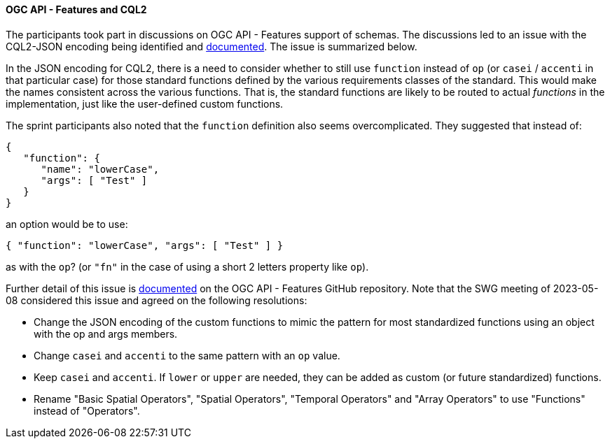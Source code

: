 ==== OGC API - Features and CQL2

The participants took part in discussions on OGC API - Features support of schemas. The discussions led to an issue with the CQL2-JSON encoding being identified and https://github.com/opengeospatial/ogcapi-features/issues/828[documented]. The issue is summarized below.

In the JSON encoding for CQL2, there is a need to consider whether to still use `function` instead of `op` (or `casei` / `accenti` in that particular case) for those standard functions defined by the various requirements classes of the standard. This would make the names consistent across the various functions. That is, the standard functions are likely to be routed to actual _functions_ in the implementation, just like the user-defined custom functions.

The sprint participants also noted that the `function` definition also seems overcomplicated. They suggested that instead of:

[%unnumbered%]
[source,json]
----
{
   "function": {
      "name": "lowerCase",
      "args": [ "Test" ]
   }
}
----

an option would be to use:

[%unnumbered%]
[source,json]
----
{ "function": "lowerCase", "args": [ "Test" ] }
----

as with the `op`? (or `"fn"` in the case of using a short 2 letters property like `op`).

Further detail of this issue is https://github.com/opengeospatial/ogcapi-features/issues/828[documented] on the OGC API - Features GitHub repository. Note that the SWG meeting of 2023-05-08 considered this issue and agreed on the following resolutions:

* Change the JSON encoding of the custom functions to mimic the pattern for most standardized functions using an object with the op and args members.
* Change `casei` and `accenti` to the same pattern with an `op` value.
* Keep `casei` and `accenti`. If `lower` or `upper` are needed, they can be added as custom (or future standardized) functions.
* Rename "Basic Spatial Operators", "Spatial Operators", "Temporal Operators" and "Array Operators" to use "Functions" instead of "Operators".